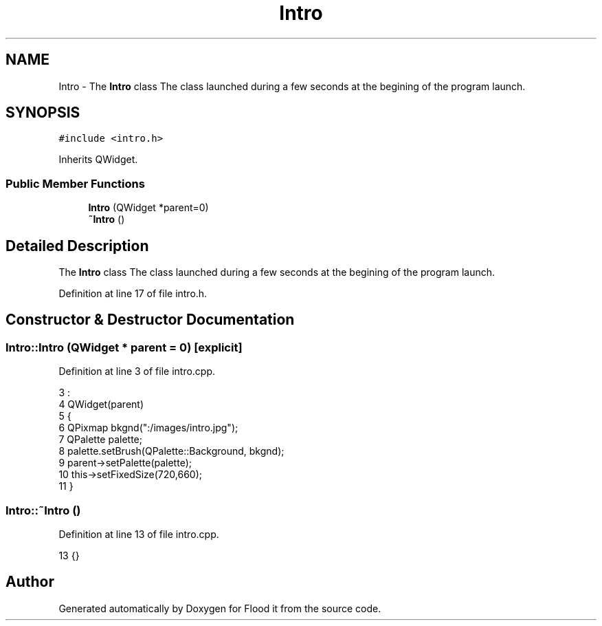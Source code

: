 .TH "Intro" 3 "Thu Oct 19 2017" "Version Flood It by Olivier Cordier" "Flood it" \" -*- nroff -*-
.ad l
.nh
.SH NAME
Intro \- The \fBIntro\fP class The class launched during a few seconds at the begining of the program launch\&.  

.SH SYNOPSIS
.br
.PP
.PP
\fC#include <intro\&.h>\fP
.PP
Inherits QWidget\&.
.SS "Public Member Functions"

.in +1c
.ti -1c
.RI "\fBIntro\fP (QWidget *parent=0)"
.br
.ti -1c
.RI "\fB~Intro\fP ()"
.br
.in -1c
.SH "Detailed Description"
.PP 
The \fBIntro\fP class The class launched during a few seconds at the begining of the program launch\&. 
.PP
Definition at line 17 of file intro\&.h\&.
.SH "Constructor & Destructor Documentation"
.PP 
.SS "Intro::Intro (QWidget * parent = \fC0\fP)\fC [explicit]\fP"

.PP
Definition at line 3 of file intro\&.cpp\&.
.PP
.nf
3                             :
4     QWidget(parent)
5 {
6     QPixmap bkgnd(":/images/intro\&.jpg");
7     QPalette palette;
8     palette\&.setBrush(QPalette::Background, bkgnd);
9     parent->setPalette(palette);
10     this->setFixedSize(720,660);
11 }
.fi
.SS "Intro::~Intro ()"

.PP
Definition at line 13 of file intro\&.cpp\&.
.PP
.nf
13 {}
.fi


.SH "Author"
.PP 
Generated automatically by Doxygen for Flood it from the source code\&.
